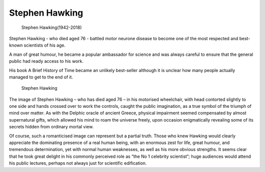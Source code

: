 Stephen Hawking
===============

.. figure:: images/stephen_hawking.jpg

   Stephen Hawking(1942-2018)

Stephen Hawking - who died aged 76 - battled motor neurone disease
to become one of the most respected and best-known scientists of his age.

A man of great humour, he became a popular ambassador for science
and was always careful to ensure that the general public had ready access to his work.

His book A Brief History of Time became an unlikely best-seller although
it is unclear how many people actually managed to get to the end of it.


.. figure:: images/stephen_hawking_2.jpg

   Stephen Hawking

The image of Stephen Hawking – who has died aged 76 – in his motorised wheelchair,
with head contorted slightly to one side and hands crossed over to work the controls,
caught the public imagination, as a true symbol of the triumph of mind over matter.
As with the Delphic oracle of ancient Greece, physical impairment seemed compensated
by almost supernatural gifts, which allowed his mind to roam the universe freely,
upon occasion enigmatically revealing some of its secrets hidden from ordinary mortal view.

Of course, such a romanticised image can represent but a partial truth. Those who knew Hawking
would clearly appreciate the dominating presence of a real human being, with an enormous zest for life,
great humour, and tremendous determination, yet with normal human weaknesses, as well as his more obvious strengths.
It seems clear that he took great delight in his commonly perceived role as “the No 1 celebrity scientist”; 
huge audiences would attend his public lectures, perhaps not always just for scientific edification.
